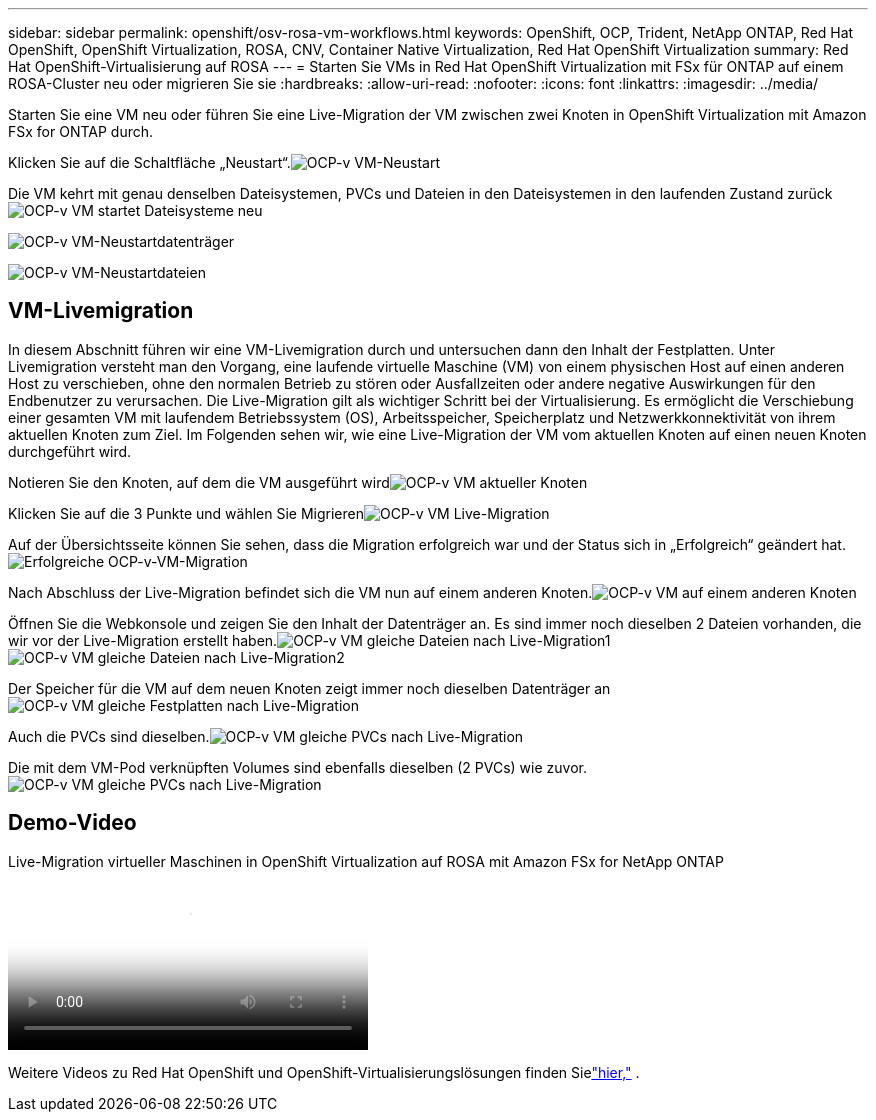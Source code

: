 ---
sidebar: sidebar 
permalink: openshift/osv-rosa-vm-workflows.html 
keywords: OpenShift, OCP, Trident, NetApp ONTAP, Red Hat OpenShift, OpenShift Virtualization, ROSA, CNV, Container Native Virtualization, Red Hat OpenShift Virtualization 
summary: Red Hat OpenShift-Virtualisierung auf ROSA 
---
= Starten Sie VMs in Red Hat OpenShift Virtualization mit FSx für ONTAP auf einem ROSA-Cluster neu oder migrieren Sie sie
:hardbreaks:
:allow-uri-read: 
:nofooter: 
:icons: font
:linkattrs: 
:imagesdir: ../media/


[role="lead"]
Starten Sie eine VM neu oder führen Sie eine Live-Migration der VM zwischen zwei Knoten in OpenShift Virtualization mit Amazon FSx for ONTAP durch.

Klicken Sie auf die Schaltfläche „Neustart“.image:redhat-openshift-ocpv-rosa-020.png["OCP-v VM-Neustart"]

Die VM kehrt mit genau denselben Dateisystemen, PVCs und Dateien in den Dateisystemen in den laufenden Zustand zurückimage:redhat-openshift-ocpv-rosa-021.png["OCP-v VM startet Dateisysteme neu"]

image:redhat-openshift-ocpv-rosa-022.png["OCP-v VM-Neustartdatenträger"]

image:redhat-openshift-ocpv-rosa-023.png["OCP-v VM-Neustartdateien"]



== VM-Livemigration

In diesem Abschnitt führen wir eine VM-Livemigration durch und untersuchen dann den Inhalt der Festplatten.  Unter Livemigration versteht man den Vorgang, eine laufende virtuelle Maschine (VM) von einem physischen Host auf einen anderen Host zu verschieben, ohne den normalen Betrieb zu stören oder Ausfallzeiten oder andere negative Auswirkungen für den Endbenutzer zu verursachen.  Die Live-Migration gilt als wichtiger Schritt bei der Virtualisierung.  Es ermöglicht die Verschiebung einer gesamten VM mit laufendem Betriebssystem (OS), Arbeitsspeicher, Speicherplatz und Netzwerkkonnektivität von ihrem aktuellen Knoten zum Ziel.  Im Folgenden sehen wir, wie eine Live-Migration der VM vom aktuellen Knoten auf einen neuen Knoten durchgeführt wird.

Notieren Sie den Knoten, auf dem die VM ausgeführt wirdimage:redhat-openshift-ocpv-rosa-024.png["OCP-v VM aktueller Knoten"]

Klicken Sie auf die 3 Punkte und wählen Sie Migrierenimage:redhat-openshift-ocpv-rosa-025.png["OCP-v VM Live-Migration"]

Auf der Übersichtsseite können Sie sehen, dass die Migration erfolgreich war und der Status sich in „Erfolgreich“ geändert hat.image:redhat-openshift-ocpv-rosa-026.png["Erfolgreiche OCP-v-VM-Migration"]

Nach Abschluss der Live-Migration befindet sich die VM nun auf einem anderen Knoten.image:redhat-openshift-ocpv-rosa-027.png["OCP-v VM auf einem anderen Knoten"]

Öffnen Sie die Webkonsole und zeigen Sie den Inhalt der Datenträger an.  Es sind immer noch dieselben 2 Dateien vorhanden, die wir vor der Live-Migration erstellt haben.image:redhat-openshift-ocpv-rosa-028.png["OCP-v VM gleiche Dateien nach Live-Migration1"] image:redhat-openshift-ocpv-rosa-029.png["OCP-v VM gleiche Dateien nach Live-Migration2"]

Der Speicher für die VM auf dem neuen Knoten zeigt immer noch dieselben Datenträger animage:redhat-openshift-ocpv-rosa-030.png["OCP-v VM gleiche Festplatten nach Live-Migration"]

Auch die PVCs sind dieselben.image:redhat-openshift-ocpv-rosa-031.png["OCP-v VM gleiche PVCs nach Live-Migration"]

Die mit dem VM-Pod verknüpften Volumes sind ebenfalls dieselben (2 PVCs) wie zuvor.image:redhat-openshift-ocpv-rosa-032.png["OCP-v VM gleiche PVCs nach Live-Migration"]



== Demo-Video

.Live-Migration virtueller Maschinen in OpenShift Virtualization auf ROSA mit Amazon FSx for NetApp ONTAP
video::4b3ef03d-7d65-4637-9dab-b21301371d7d[panopto,width=360]
Weitere Videos zu Red Hat OpenShift und OpenShift-Virtualisierungslösungen finden Sielink:../videos/openshift-videos.html["hier,"] .

